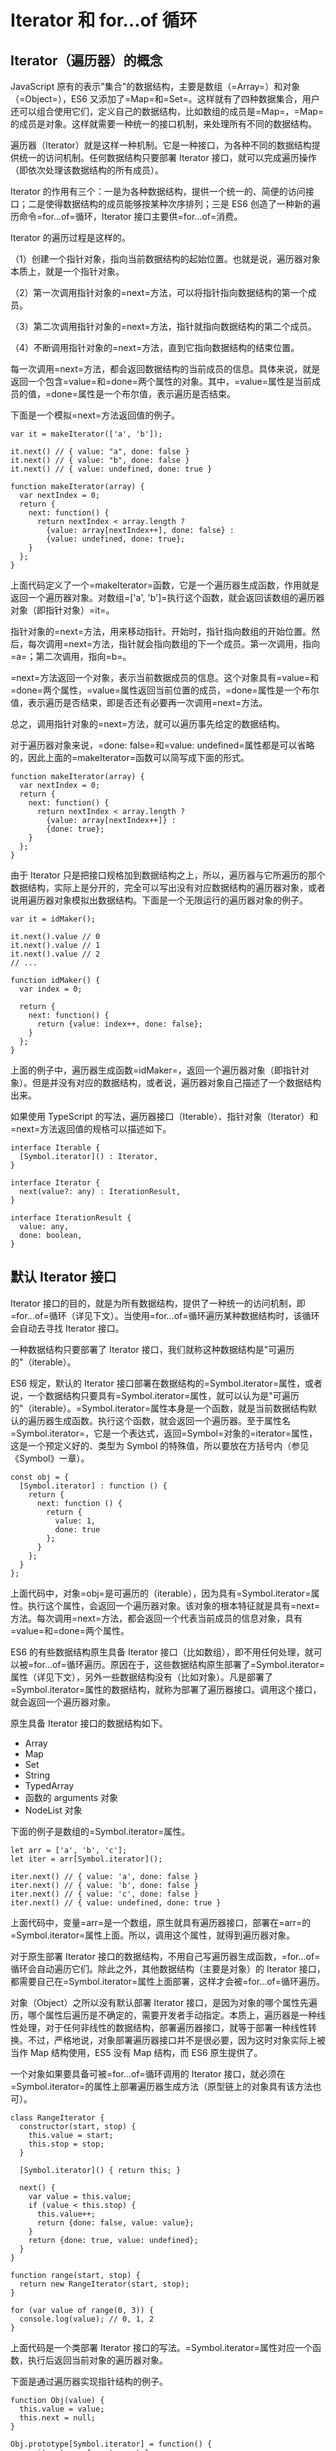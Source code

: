 * Iterator 和 for...of 循环
  :PROPERTIES:
  :CUSTOM_ID: iterator-和-forof-循环
  :END:

** Iterator（遍历器）的概念
   :PROPERTIES:
   :CUSTOM_ID: iterator遍历器的概念
   :END:

JavaScript
原有的表示"集合"的数据结构，主要是数组（=Array=）和对象（=Object=），ES6
又添加了=Map=和=Set=。这样就有了四种数据集合，用户还可以组合使用它们，定义自己的数据结构，比如数组的成员是=Map=，=Map=的成员是对象。这样就需要一种统一的接口机制，来处理所有不同的数据结构。

遍历器（Iterator）就是这样一种机制。它是一种接口，为各种不同的数据结构提供统一的访问机制。任何数据结构只要部署
Iterator 接口，就可以完成遍历操作（即依次处理该数据结构的所有成员）。

Iterator
的作用有三个：一是为各种数据结构，提供一个统一的、简便的访问接口；二是使得数据结构的成员能够按某种次序排列；三是
ES6 创造了一种新的遍历命令=for...of=循环，Iterator
接口主要供=for...of=消费。

Iterator 的遍历过程是这样的。

（1）创建一个指针对象，指向当前数据结构的起始位置。也就是说，遍历器对象本质上，就是一个指针对象。

（2）第一次调用指针对象的=next=方法，可以将指针指向数据结构的第一个成员。

（3）第二次调用指针对象的=next=方法，指针就指向数据结构的第二个成员。

（4）不断调用指针对象的=next=方法，直到它指向数据结构的结束位置。

每一次调用=next=方法，都会返回数据结构的当前成员的信息。具体来说，就是返回一个包含=value=和=done=两个属性的对象。其中，=value=属性是当前成员的值，=done=属性是一个布尔值，表示遍历是否结束。

下面是一个模拟=next=方法返回值的例子。

#+BEGIN_EXAMPLE
    var it = makeIterator(['a', 'b']);

    it.next() // { value: "a", done: false }
    it.next() // { value: "b", done: false }
    it.next() // { value: undefined, done: true }

    function makeIterator(array) {
      var nextIndex = 0;
      return {
        next: function() {
          return nextIndex < array.length ?
            {value: array[nextIndex++], done: false} :
            {value: undefined, done: true};
        }
      };
    }
#+END_EXAMPLE

上面代码定义了一个=makeIterator=函数，它是一个遍历器生成函数，作用就是返回一个遍历器对象。对数组=['a', 'b']=执行这个函数，就会返回该数组的遍历器对象（即指针对象）=it=。

指针对象的=next=方法，用来移动指针。开始时，指针指向数组的开始位置。然后，每次调用=next=方法，指针就会指向数组的下一个成员。第一次调用，指向=a=；第二次调用，指向=b=。

=next=方法返回一个对象，表示当前数据成员的信息。这个对象具有=value=和=done=两个属性，=value=属性返回当前位置的成员，=done=属性是一个布尔值，表示遍历是否结束，即是否还有必要再一次调用=next=方法。

总之，调用指针对象的=next=方法，就可以遍历事先给定的数据结构。

对于遍历器对象来说，=done: false=和=value: undefined=属性都是可以省略的，因此上面的=makeIterator=函数可以简写成下面的形式。

#+BEGIN_EXAMPLE
    function makeIterator(array) {
      var nextIndex = 0;
      return {
        next: function() {
          return nextIndex < array.length ?
            {value: array[nextIndex++]} :
            {done: true};
        }
      };
    }
#+END_EXAMPLE

由于 Iterator
只是把接口规格加到数据结构之上，所以，遍历器与它所遍历的那个数据结构，实际上是分开的，完全可以写出没有对应数据结构的遍历器对象，或者说用遍历器对象模拟出数据结构。下面是一个无限运行的遍历器对象的例子。

#+BEGIN_EXAMPLE
    var it = idMaker();

    it.next().value // 0
    it.next().value // 1
    it.next().value // 2
    // ...

    function idMaker() {
      var index = 0;

      return {
        next: function() {
          return {value: index++, done: false};
        }
      };
    }
#+END_EXAMPLE

上面的例子中，遍历器生成函数=idMaker=，返回一个遍历器对象（即指针对象）。但是并没有对应的数据结构，或者说，遍历器对象自己描述了一个数据结构出来。

如果使用 TypeScript
的写法，遍历器接口（Iterable）、指针对象（Iterator）和=next=方法返回值的规格可以描述如下。

#+BEGIN_EXAMPLE
    interface Iterable {
      [Symbol.iterator]() : Iterator,
    }

    interface Iterator {
      next(value?: any) : IterationResult,
    }

    interface IterationResult {
      value: any,
      done: boolean,
    }
#+END_EXAMPLE

** 默认 Iterator 接口
   :PROPERTIES:
   :CUSTOM_ID: 默认-iterator-接口
   :END:

Iterator
接口的目的，就是为所有数据结构，提供了一种统一的访问机制，即=for...of=循环（详见下文）。当使用=for...of=循环遍历某种数据结构时，该循环会自动去寻找
Iterator 接口。

一种数据结构只要部署了 Iterator
接口，我们就称这种数据结构是"可遍历的"（iterable）。

ES6 规定，默认的 Iterator
接口部署在数据结构的=Symbol.iterator=属性，或者说，一个数据结构只要具有=Symbol.iterator=属性，就可以认为是"可遍历的"（iterable）。=Symbol.iterator=属性本身是一个函数，就是当前数据结构默认的遍历器生成函数。执行这个函数，就会返回一个遍历器。至于属性名=Symbol.iterator=，它是一个表达式，返回=Symbol=对象的=iterator=属性，这是一个预定义好的、类型为
Symbol 的特殊值，所以要放在方括号内（参见《Symbol》一章）。

#+BEGIN_EXAMPLE
    const obj = {
      [Symbol.iterator] : function () {
        return {
          next: function () {
            return {
              value: 1,
              done: true
            };
          }
        };
      }
    };
#+END_EXAMPLE

上面代码中，对象=obj=是可遍历的（iterable），因为具有=Symbol.iterator=属性。执行这个属性，会返回一个遍历器对象。该对象的根本特征就是具有=next=方法。每次调用=next=方法，都会返回一个代表当前成员的信息对象，具有=value=和=done=两个属性。

ES6 的有些数据结构原生具备 Iterator
接口（比如数组），即不用任何处理，就可以被=for...of=循环遍历。原因在于，这些数据结构原生部署了=Symbol.iterator=属性（详见下文），另外一些数据结构没有（比如对象）。凡是部署了=Symbol.iterator=属性的数据结构，就称为部署了遍历器接口。调用这个接口，就会返回一个遍历器对象。

原生具备 Iterator 接口的数据结构如下。

- Array
- Map
- Set
- String
- TypedArray
- 函数的 arguments 对象
- NodeList 对象

下面的例子是数组的=Symbol.iterator=属性。

#+BEGIN_EXAMPLE
    let arr = ['a', 'b', 'c'];
    let iter = arr[Symbol.iterator]();

    iter.next() // { value: 'a', done: false }
    iter.next() // { value: 'b', done: false }
    iter.next() // { value: 'c', done: false }
    iter.next() // { value: undefined, done: true }
#+END_EXAMPLE

上面代码中，变量=arr=是一个数组，原生就具有遍历器接口，部署在=arr=的=Symbol.iterator=属性上面。所以，调用这个属性，就得到遍历器对象。

对于原生部署 Iterator
接口的数据结构，不用自己写遍历器生成函数，=for...of=循环会自动遍历它们。除此之外，其他数据结构（主要是对象）的
Iterator
接口，都需要自己在=Symbol.iterator=属性上面部署，这样才会被=for...of=循环遍历。

对象（Object）之所以没有默认部署 Iterator
接口，是因为对象的哪个属性先遍历，哪个属性后遍历是不确定的，需要开发者手动指定。本质上，遍历器是一种线性处理，对于任何非线性的数据结构，部署遍历器接口，就等于部署一种线性转换。不过，严格地说，对象部署遍历器接口并不是很必要，因为这时对象实际上被当作
Map 结构使用，ES5 没有 Map 结构，而 ES6 原生提供了。

一个对象如果要具备可被=for...of=循环调用的 Iterator
接口，就必须在=Symbol.iterator=的属性上部署遍历器生成方法（原型链上的对象具有该方法也可）。

#+BEGIN_EXAMPLE
    class RangeIterator {
      constructor(start, stop) {
        this.value = start;
        this.stop = stop;
      }

      [Symbol.iterator]() { return this; }

      next() {
        var value = this.value;
        if (value < this.stop) {
          this.value++;
          return {done: false, value: value};
        }
        return {done: true, value: undefined};
      }
    }

    function range(start, stop) {
      return new RangeIterator(start, stop);
    }

    for (var value of range(0, 3)) {
      console.log(value); // 0, 1, 2
    }
#+END_EXAMPLE

上面代码是一个类部署 Iterator
接口的写法。=Symbol.iterator=属性对应一个函数，执行后返回当前对象的遍历器对象。

下面是通过遍历器实现指针结构的例子。

#+BEGIN_EXAMPLE
    function Obj(value) {
      this.value = value;
      this.next = null;
    }

    Obj.prototype[Symbol.iterator] = function() {
      var iterator = { next: next };

      var current = this;

      function next() {
        if (current) {
          var value = current.value;
          current = current.next;
          return { done: false, value: value };
        }
        return { done: true };
      }
      return iterator;
    }

    var one = new Obj(1);
    var two = new Obj(2);
    var three = new Obj(3);

    one.next = two;
    two.next = three;

    for (var i of one){
      console.log(i); // 1, 2, 3
    }
#+END_EXAMPLE

上面代码首先在构造函数的原型链上部署=Symbol.iterator=方法，调用该方法会返回遍历器对象=iterator=，调用该对象的=next=方法，在返回一个值的同时，自动将内部指针移到下一个实例。

下面是另一个为对象添加 Iterator 接口的例子。

#+BEGIN_EXAMPLE
    let obj = {
      data: [ 'hello', 'world' ],
      [Symbol.iterator]() {
        const self = this;
        let index = 0;
        return {
          next() {
            if (index < self.data.length) {
              return {
                value: self.data[index++],
                done: false
              };
            }
            return { value: undefined, done: true };
          }
        };
      }
    };
#+END_EXAMPLE

对于类似数组的对象（存在数值键名和=length=属性），部署 Iterator
接口，有一个简便方法，就是=Symbol.iterator=方法直接引用数组的 Iterator
接口。

#+BEGIN_EXAMPLE
    NodeList.prototype[Symbol.iterator] = Array.prototype[Symbol.iterator];
    // 或者
    NodeList.prototype[Symbol.iterator] = [][Symbol.iterator];

    [...document.querySelectorAll('div')] // 可以执行了
#+END_EXAMPLE

NodeList
对象是类似数组的对象，本来就具有遍历接口，可以直接遍历。上面代码中，我们将它的遍历接口改成数组的=Symbol.iterator=属性，可以看到没有任何影响。

下面是另一个类似数组的对象调用数组的=Symbol.iterator=方法的例子。

#+BEGIN_EXAMPLE
    let iterable = {
      0: 'a',
      1: 'b',
      2: 'c',
      length: 3,
      [Symbol.iterator]: Array.prototype[Symbol.iterator]
    };
    for (let item of iterable) {
      console.log(item); // 'a', 'b', 'c'
    }
#+END_EXAMPLE

注意，普通对象部署数组的=Symbol.iterator=方法，并无效果。

#+BEGIN_EXAMPLE
    let iterable = {
      a: 'a',
      b: 'b',
      c: 'c',
      length: 3,
      [Symbol.iterator]: Array.prototype[Symbol.iterator]
    };
    for (let item of iterable) {
      console.log(item); // undefined, undefined, undefined
    }
#+END_EXAMPLE

如果=Symbol.iterator=方法对应的不是遍历器生成函数（即会返回一个遍历器对象），解释引擎将会报错。

#+BEGIN_EXAMPLE
    var obj = {};

    obj[Symbol.iterator] = () => 1;

    [...obj] // TypeError: [] is not a function
#+END_EXAMPLE

上面代码中，变量=obj=的=Symbol.iterator=方法对应的不是遍历器生成函数，因此报错。

有了遍历器接口，数据结构就可以用=for...of=循环遍历（详见下文），也可以使用=while=循环遍历。

#+BEGIN_EXAMPLE
    var $iterator = ITERABLE[Symbol.iterator]();
    var $result = $iterator.next();
    while (!$result.done) {
      var x = $result.value;
      // ...
      $result = $iterator.next();
    }
#+END_EXAMPLE

上面代码中，=ITERABLE=代表某种可遍历的数据结构，=$iterator=是它的遍历器对象。遍历器对象每次移动指针（=next=方法），都检查一下返回值的=done=属性，如果遍历还没结束，就移动遍历器对象的指针到下一步（=next=方法），不断循环。

** 调用 Iterator 接口的场合
   :PROPERTIES:
   :CUSTOM_ID: 调用-iterator-接口的场合
   :END:

有一些场合会默认调用 Iterator
接口（即=Symbol.iterator=方法），除了下文会介绍的=for...of=循环，还有几个别的场合。

*（1）解构赋值*

对数组和 Set 结构进行解构赋值时，会默认调用=Symbol.iterator=方法。

#+BEGIN_EXAMPLE
    let set = new Set().add('a').add('b').add('c');

    let [x,y] = set;
    // x='a'; y='b'

    let [first, ...rest] = set;
    // first='a'; rest=['b','c'];
#+END_EXAMPLE

*（2）扩展运算符*

扩展运算符（...）也会调用默认的 Iterator 接口。

#+BEGIN_EXAMPLE
    // 例一
    var str = 'hello';
    [...str] //  ['h','e','l','l','o']

    // 例二
    let arr = ['b', 'c'];
    ['a', ...arr, 'd']
    // ['a', 'b', 'c', 'd']
#+END_EXAMPLE

上面代码的扩展运算符内部就调用 Iterator 接口。

实际上，这提供了一种简便机制，可以将任何部署了 Iterator
接口的数据结构，转为数组。也就是说，只要某个数据结构部署了 Iterator
接口，就可以对它使用扩展运算符，将其转为数组。

#+BEGIN_EXAMPLE
    let arr = [...iterable];
#+END_EXAMPLE

*（3）yield**

=yield*=后面跟的是一个可遍历的结构，它会调用该结构的遍历器接口。

#+BEGIN_EXAMPLE
    let generator = function* () {
      yield 1;
      yield* [2,3,4];
      yield 5;
    };

    var iterator = generator();

    iterator.next() // { value: 1, done: false }
    iterator.next() // { value: 2, done: false }
    iterator.next() // { value: 3, done: false }
    iterator.next() // { value: 4, done: false }
    iterator.next() // { value: 5, done: false }
    iterator.next() // { value: undefined, done: true }
#+END_EXAMPLE

*（4）其他场合*

由于数组的遍历会调用遍历器接口，所以任何接受数组作为参数的场合，其实都调用了遍历器接口。下面是一些例子。

- for...of
- Array.from()
- Map(), Set(), WeakMap(), WeakSet()（比如=new Map([['a',1],['b',2]])=）
- Promise.all()
- Promise.race()

** 字符串的 Iterator 接口
   :PROPERTIES:
   :CUSTOM_ID: 字符串的-iterator-接口
   :END:

字符串是一个类似数组的对象，也原生具有 Iterator 接口。

#+BEGIN_EXAMPLE
    var someString = "hi";
    typeof someString[Symbol.iterator]
    // "function"

    var iterator = someString[Symbol.iterator]();

    iterator.next()  // { value: "h", done: false }
    iterator.next()  // { value: "i", done: false }
    iterator.next()  // { value: undefined, done: true }
#+END_EXAMPLE

上面代码中，调用=Symbol.iterator=方法返回一个遍历器对象，在这个遍历器上可以调用
next 方法，实现对于字符串的遍历。

可以覆盖原生的=Symbol.iterator=方法，达到修改遍历器行为的目的。

#+BEGIN_EXAMPLE
    var str = new String("hi");

    [...str] // ["h", "i"]

    str[Symbol.iterator] = function() {
      return {
        next: function() {
          if (this._first) {
            this._first = false;
            return { value: "bye", done: false };
          } else {
            return { done: true };
          }
        },
        _first: true
      };
    };

    [...str] // ["bye"]
    str // "hi"
#+END_EXAMPLE

上面代码中，字符串 str
的=Symbol.iterator=方法被修改了，所以扩展运算符（=...=）返回的值变成了=bye=，而字符串本身还是=hi=。

** Iterator 接口与 Generator 函数
   :PROPERTIES:
   :CUSTOM_ID: iterator-接口与-generator-函数
   :END:

=Symbol.iterator()=方法的最简单实现，还是使用下一章要介绍的 Generator
函数。

#+BEGIN_EXAMPLE
    let myIterable = {
      [Symbol.iterator]: function* () {
        yield 1;
        yield 2;
        yield 3;
      }
    };
    [...myIterable] // [1, 2, 3]

    // 或者采用下面的简洁写法

    let obj = {
      * [Symbol.iterator]() {
        yield 'hello';
        yield 'world';
      }
    };

    for (let x of obj) {
      console.log(x);
    }
    // "hello"
    // "world"
#+END_EXAMPLE

上面代码中，=Symbol.iterator()=方法几乎不用部署任何代码，只要用 yield
命令给出每一步的返回值即可。

** 遍历器对象的 return()，throw()
   :PROPERTIES:
   :CUSTOM_ID: 遍历器对象的-returnthrow
   :END:

遍历器对象除了具有=next()=方法，还可以具有=return()=方法和=throw()=方法。如果你自己写遍历器对象生成函数，那么=next()=方法是必须部署的，=return()=方法和=throw()=方法是否部署是可选的。

=return()=方法的使用场合是，如果=for...of=循环提前退出（通常是因为出错，或者有=break=语句），就会调用=return()=方法。如果一个对象在完成遍历前，需要清理或释放资源，就可以部署=return()=方法。

#+BEGIN_EXAMPLE
    function readLinesSync(file) {
      return {
        [Symbol.iterator]() {
          return {
            next() {
              return { done: false };
            },
            return() {
              file.close();
              return { done: true };
            }
          };
        },
      };
    }
#+END_EXAMPLE

上面代码中，函数=readLinesSync=接受一个文件对象作为参数，返回一个遍历器对象，其中除了=next()=方法，还部署了=return()=方法。下面的两种情况，都会触发执行=return()=方法。

#+BEGIN_EXAMPLE
    // 情况一
    for (let line of readLinesSync(fileName)) {
      console.log(line);
      break;
    }

    // 情况二
    for (let line of readLinesSync(fileName)) {
      console.log(line);
      throw new Error();
    }
#+END_EXAMPLE

上面代码中，情况一输出文件的第一行以后，就会执行=return()=方法，关闭这个文件；情况二会在执行=return()=方法关闭文件之后，再抛出错误。

注意，=return()=方法必须返回一个对象，这是 Generator 语法决定的。

=throw()=方法主要是配合 Generator
函数使用，一般的遍历器对象用不到这个方法。请参阅《Generator 函数》一章。

** for...of 循环
   :PROPERTIES:
   :CUSTOM_ID: forof-循环
   :END:

ES6 借鉴 C++、Java、C# 和 Python
语言，引入了=for...of=循环，作为遍历所有数据结构的统一的方法。

一个数据结构只要部署了=Symbol.iterator=属性，就被视为具有 iterator
接口，就可以用=for...of=循环遍历它的成员。也就是说，=for...of=循环内部调用的是数据结构的=Symbol.iterator=方法。

=for...of=循环可以使用的范围包括数组、Set 和 Map
结构、某些类似数组的对象（比如=arguments=对象、DOM NodeList
对象）、后文的 Generator 对象，以及字符串。

*** 数组
    :PROPERTIES:
    :CUSTOM_ID: 数组
    :END:

数组原生具备=iterator=接口（即默认部署了=Symbol.iterator=属性），=for...of=循环本质上就是调用这个接口产生的遍历器，可以用下面的代码证明。

#+BEGIN_EXAMPLE
    const arr = ['red', 'green', 'blue'];

    for(let v of arr) {
      console.log(v); // red green blue
    }

    const obj = {};
    obj[Symbol.iterator] = arr[Symbol.iterator].bind(arr);

    for(let v of obj) {
      console.log(v); // red green blue
    }
#+END_EXAMPLE

上面代码中，空对象=obj=部署了数组=arr=的=Symbol.iterator=属性，结果=obj=的=for...of=循环，产生了与=arr=完全一样的结果。

=for...of=循环可以代替数组实例的=forEach=方法。

#+BEGIN_EXAMPLE
    const arr = ['red', 'green', 'blue'];

    arr.forEach(function (element, index) {
      console.log(element); // red green blue
      console.log(index);   // 0 1 2
    });
#+END_EXAMPLE

JavaScript
原有的=for...in=循环，只能获得对象的键名，不能直接获取键值。ES6
提供=for...of=循环，允许遍历获得键值。

#+BEGIN_EXAMPLE
    var arr = ['a', 'b', 'c', 'd'];

    for (let a in arr) {
      console.log(a); // 0 1 2 3
    }

    for (let a of arr) {
      console.log(a); // a b c d
    }
#+END_EXAMPLE

上面代码表明，=for...in=循环读取键名，=for...of=循环读取键值。如果要通过=for...of=循环，获取数组的索引，可以借助数组实例的=entries=方法和=keys=方法（参见《数组的扩展》一章）。

=for...of=循环调用遍历器接口，数组的遍历器接口只返回具有数字索引的属性。这一点跟=for...in=循环也不一样。

#+BEGIN_EXAMPLE
    let arr = [3, 5, 7];
    arr.foo = 'hello';

    for (let i in arr) {
      console.log(i); // "0", "1", "2", "foo"
    }

    for (let i of arr) {
      console.log(i); //  "3", "5", "7"
    }
#+END_EXAMPLE

上面代码中，=for...of=循环不会返回数组=arr=的=foo=属性。

*** Set 和 Map 结构
    :PROPERTIES:
    :CUSTOM_ID: set-和-map-结构
    :END:

Set 和 Map 结构也原生具有 Iterator 接口，可以直接使用=for...of=循环。

#+BEGIN_EXAMPLE
    var engines = new Set(["Gecko", "Trident", "Webkit", "Webkit"]);
    for (var e of engines) {
      console.log(e);
    }
    // Gecko
    // Trident
    // Webkit

    var es6 = new Map();
    es6.set("edition", 6);
    es6.set("committee", "TC39");
    es6.set("standard", "ECMA-262");
    for (var [name, value] of es6) {
      console.log(name + ": " + value);
    }
    // edition: 6
    // committee: TC39
    // standard: ECMA-262
#+END_EXAMPLE

上面代码演示了如何遍历 Set 结构和 Map
结构。值得注意的地方有两个，首先，遍历的顺序是按照各个成员被添加进数据结构的顺序。其次，Set
结构遍历时，返回的是一个值，而 Map
结构遍历时，返回的是一个数组，该数组的两个成员分别为当前 Map
成员的键名和键值。

#+BEGIN_EXAMPLE
    let map = new Map().set('a', 1).set('b', 2);
    for (let pair of map) {
      console.log(pair);
    }
    // ['a', 1]
    // ['b', 2]

    for (let [key, value] of map) {
      console.log(key + ' : ' + value);
    }
    // a : 1
    // b : 2
#+END_EXAMPLE

*** 计算生成的数据结构
    :PROPERTIES:
    :CUSTOM_ID: 计算生成的数据结构
    :END:

有些数据结构是在现有数据结构的基础上，计算生成的。比如，ES6
的数组、Set、Map 都部署了以下三个方法，调用后都返回遍历器对象。

- =entries()=
  返回一个遍历器对象，用来遍历=[键名, 键值]=组成的数组。对于数组，键名就是索引值；对于
  Set，键名与键值相同。Map 结构的 Iterator
  接口，默认就是调用=entries=方法。
- =keys()= 返回一个遍历器对象，用来遍历所有的键名。
- =values()= 返回一个遍历器对象，用来遍历所有的键值。

这三个方法调用后生成的遍历器对象，所遍历的都是计算生成的数据结构。

#+BEGIN_EXAMPLE
    let arr = ['a', 'b', 'c'];
    for (let pair of arr.entries()) {
      console.log(pair);
    }
    // [0, 'a']
    // [1, 'b']
    // [2, 'c']
#+END_EXAMPLE

*** 类似数组的对象
    :PROPERTIES:
    :CUSTOM_ID: 类似数组的对象
    :END:

类似数组的对象包括好几类。下面是=for...of=循环用于字符串、DOM NodeList
对象、=arguments=对象的例子。

#+BEGIN_EXAMPLE
    // 字符串
    let str = "hello";

    for (let s of str) {
      console.log(s); // h e l l o
    }

    // DOM NodeList对象
    let paras = document.querySelectorAll("p");

    for (let p of paras) {
      p.classList.add("test");
    }

    // arguments对象
    function printArgs() {
      for (let x of arguments) {
        console.log(x);
      }
    }
    printArgs('a', 'b');
    // 'a'
    // 'b'
#+END_EXAMPLE

对于字符串来说，=for...of=循环还有一个特点，就是会正确识别 32 位 UTF-16
字符。

#+BEGIN_EXAMPLE
    for (let x of 'a\uD83D\uDC0A') {
      console.log(x);
    }
    // 'a'
    // '\uD83D\uDC0A'
#+END_EXAMPLE

并不是所有类似数组的对象都具有 Iterator
接口，一个简便的解决方法，就是使用=Array.from=方法将其转为数组。

#+BEGIN_EXAMPLE
    let arrayLike = { length: 2, 0: 'a', 1: 'b' };

    // 报错
    for (let x of arrayLike) {
      console.log(x);
    }

    // 正确
    for (let x of Array.from(arrayLike)) {
      console.log(x);
    }
#+END_EXAMPLE

*** 对象
    :PROPERTIES:
    :CUSTOM_ID: 对象
    :END:

对于普通的对象，=for...of=结构不能直接使用，会报错，必须部署了 Iterator
接口后才能使用。但是，这样情况下，=for...in=循环依然可以用来遍历键名。

#+BEGIN_EXAMPLE
    let es6 = {
      edition: 6,
      committee: "TC39",
      standard: "ECMA-262"
    };

    for (let e in es6) {
      console.log(e);
    }
    // edition
    // committee
    // standard

    for (let e of es6) {
      console.log(e);
    }
    // TypeError: es6[Symbol.iterator] is not a function
#+END_EXAMPLE

上面代码表示，对于普通的对象，=for...in=循环可以遍历键名，=for...of=循环会报错。

一种解决方法是，使用=Object.keys=方法将对象的键名生成一个数组，然后遍历这个数组。

#+BEGIN_EXAMPLE
    for (var key of Object.keys(someObject)) {
      console.log(key + ': ' + someObject[key]);
    }
#+END_EXAMPLE

另一个方法是使用 Generator 函数将对象重新包装一下。

#+BEGIN_EXAMPLE
    const obj = { a: 1, b: 2, c: 3 }

    function* entries(obj) {
      for (let key of Object.keys(obj)) {
        yield [key, obj[key]];
      }
    }

    for (let [key, value] of entries(obj)) {
      console.log(key, '->', value);
    }
    // a -> 1
    // b -> 2
    // c -> 3
#+END_EXAMPLE

*** 与其他遍历语法的比较
    :PROPERTIES:
    :CUSTOM_ID: 与其他遍历语法的比较
    :END:

以数组为例，JavaScript 提供多种遍历语法。最原始的写法就是=for=循环。

#+BEGIN_EXAMPLE
    for (var index = 0; index < myArray.length; index++) {
      console.log(myArray[index]);
    }
#+END_EXAMPLE

这种写法比较麻烦，因此数组提供内置的=forEach=方法。

#+BEGIN_EXAMPLE
    myArray.forEach(function (value) {
      console.log(value);
    });
#+END_EXAMPLE

这种写法的问题在于，无法中途跳出=forEach=循环，=break=命令或=return=命令都不能奏效。

=for...in=循环可以遍历数组的键名。

#+BEGIN_EXAMPLE
    for (var index in myArray) {
      console.log(myArray[index]);
    }
#+END_EXAMPLE

=for...in=循环有几个缺点。

- 数组的键名是数字，但是=for...in=循环是以字符串作为键名"0"、"1"、"2"等等。
- =for...in=循环不仅遍历数字键名，还会遍历手动添加的其他键，甚至包括原型链上的键。
- 某些情况下，=for...in=循环会以任意顺序遍历键名。

总之，=for...in=循环主要是为遍历对象而设计的，不适用于遍历数组。

=for...of=循环相比上面几种做法，有一些显著的优点。

#+BEGIN_EXAMPLE
    for (let value of myArray) {
      console.log(value);
    }
#+END_EXAMPLE

- 有着同=for...in=一样的简洁语法，但是没有=for...in=那些缺点。
- 不同于=forEach=方法，它可以与=break=、=continue=和=return=配合使用。
- 提供了遍历所有数据结构的统一操作接口。

下面是一个使用 break 语句，跳出=for...of=循环的例子。

#+BEGIN_EXAMPLE
    for (var n of fibonacci) {
      if (n > 1000)
        break;
      console.log(n);
    }
#+END_EXAMPLE

上面的例子，会输出斐波纳契数列小于等于 1000 的项。如果当前项大于
1000，就会使用=break=语句跳出=for...of=循环。
